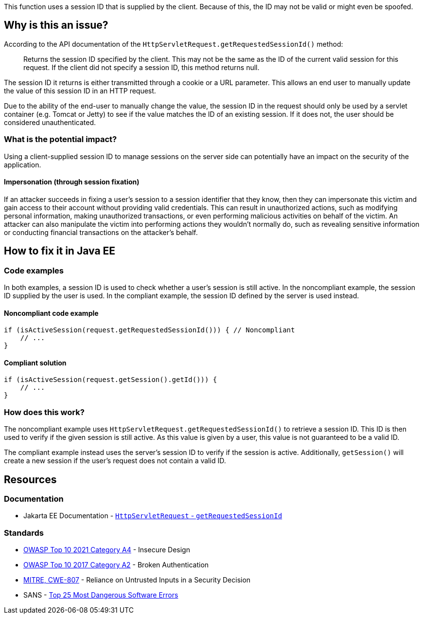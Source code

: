 This function uses a session ID that is supplied by the client. Because of this, the ID may not be valid or might even be spoofed.

== Why is this an issue?

According to the API documentation of the `HttpServletRequest.getRequestedSessionId()` method:

____
Returns the session ID specified by the client. This may not be the same as the ID of the current valid session for this request. If the client did not specify a session ID, this method returns null.
____

The session ID it returns is either transmitted through a cookie or a URL parameter. This allows an end user to manually update the value of this session ID in an HTTP request.

Due to the ability of the end-user to manually change the value, the session ID in the request should only be used by a servlet container (e.g. Tomcat or Jetty) to see if the value matches the ID of an existing session.
If it does not, the user should be considered unauthenticated.

=== What is the potential impact?

Using a client-supplied session ID to manage sessions on the server side can potentially have an impact on the security of the application.

==== Impersonation (through session fixation)

If an attacker succeeds in fixing a user's session to a session identifier that they know, then they can impersonate this victim and gain access to their account without providing valid credentials. This can result in unauthorized actions, such as modifying personal information, making unauthorized transactions, or even performing malicious activities on behalf of the victim. An attacker can also manipulate the victim into performing actions they wouldn't normally do, such as revealing sensitive information or conducting financial transactions on the attacker's behalf.


== How to fix it in Java EE

=== Code examples

In both examples, a session ID is used to check whether a user's session is still active. In the noncompliant example, the session ID supplied by the user is used. In the compliant example, the session ID defined by the server is used instead.

==== Noncompliant code example

[source,java,diff-id=1,diff-type=noncompliant]
----
if (isActiveSession(request.getRequestedSessionId())) { // Noncompliant
    // ...
}
----

==== Compliant solution

[source,java,diff-id=1,diff-type=compliant]
----
if (isActiveSession(request.getSession().getId())) {
    // ...
}
----

=== How does this work?

The noncompliant example uses `HttpServletRequest.getRequestedSessionId()` to retrieve a session ID. This ID is then used to verify if the given session is still active. As this value is given by a user, this value is not guaranteed to be a valid ID.

The compliant example instead uses the server's session ID to verify if the session is active. Additionally, `getSession()` will create a new session if the user's request does not contain a valid ID.


== Resources

=== Documentation

* Jakarta EE Documentation - https://jakarta.ee/specifications/platform/10/apidocs/jakarta/servlet/http/httpservletrequest#getRequestedSessionId--[`HttpServletRequest` - `getRequestedSessionId`]

=== Standards

* https://owasp.org/Top10/A04_2021-Insecure_Design/[OWASP Top 10 2021 Category A4] - Insecure Design
* https://owasp.org/www-project-top-ten/2017/A2_2017-Broken_Authentication[OWASP Top 10 2017 Category A2] - Broken Authentication
* https://cwe.mitre.org/data/definitions/807[MITRE, CWE-807] - Reliance on Untrusted Inputs in a Security Decision
* SANS - https://www.sans.org/top25-software-errors[Top 25 Most Dangerous Software Errors]


ifdef::env-github,rspecator-view[]

'''
== Implementation Specification
(visible only on this page)

=== Message

Remove the use of this insecure "getRequestedSessionId()" method.


endif::env-github,rspecator-view[]
